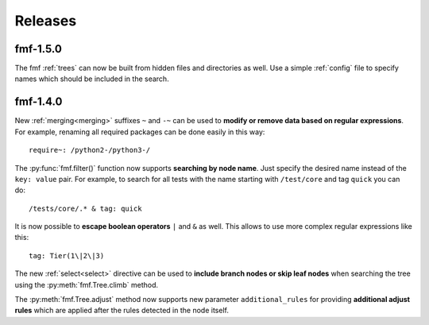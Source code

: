 .. _releases:

======================
    Releases
======================


fmf-1.5.0
~~~~~~~~~~~~~~~~~~~~~~~~~~~~~~~~~~~~~~~~~~~~~~~~~~~~~~~~~~~~~~~~~~

The fmf :ref:`trees` can now be built from hidden files and
directories as well. Use a simple :ref:`config` file to specify
names which should be included in the search.


fmf-1.4.0
~~~~~~~~~~~~~~~~~~~~~~~~~~~~~~~~~~~~~~~~~~~~~~~~~~~~~~~~~~~~~~~~~~

New :ref:`merging<merging>` suffixes ``~`` and ``-~`` can be used
to **modify or remove data based on regular expressions**. For
example, renaming all required packages can be done easily in this
way::

    require~: /python2-/python3-/

The :py:func:`fmf.filter()` function now supports **searching by
node name**. Just specify the desired name instead of the ``key:
value`` pair. For example, to search for all tests with the name
starting with ``/test/core`` and tag ``quick`` you can do::

    /tests/core/.* & tag: quick

It is now possible to **escape boolean operators** ``|`` and ``&``
as well. This allows to use more complex regular expressions like
this::

    tag: Tier(1\|2\|3)

The new :ref:`select<select>` directive can be used to **include
branch nodes or skip leaf nodes** when searching the tree using
the :py:meth:`fmf.Tree.climb` method.

The :py:meth:`fmf.Tree.adjust` method now supports new parameter
``additional_rules`` for providing **additional adjust rules**
which are applied after the rules detected in the node itself.
